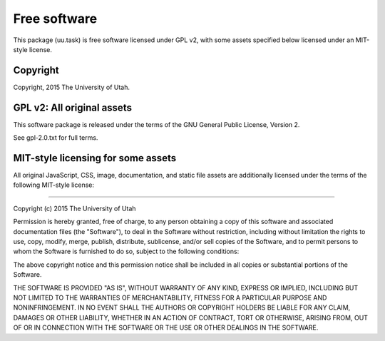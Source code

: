 Free software
=============

This package (uu.task) is free software licensed under GPL v2, with some assets
specified below licensed under an MIT-style license.


Copyright
---------

Copyright, 2015 The University of Utah.


GPL v2: All original assets
---------------------------

This software package is released under the terms of the
GNU General Public License, Version 2.

See gpl-2.0.txt for full terms.


MIT-style licensing for some assets
-----------------------------------

All original JavaScript, CSS, image, documentation, and static file assets are
additionally licensed under the terms of the following MIT-style license:

----

Copyright (c) 2015 The University of Utah

Permission is hereby granted, free of charge, to any person obtaining a copy
of this software and associated documentation files (the "Software"), to deal
in the Software without restriction, including without limitation the rights
to use, copy, modify, merge, publish, distribute, sublicense, and/or sell
copies of the Software, and to permit persons to whom the Software is
furnished to do so, subject to the following conditions:

The above copyright notice and this permission notice shall be included in
all copies or substantial portions of the Software.

THE SOFTWARE IS PROVIDED "AS IS", WITHOUT WARRANTY OF ANY KIND, EXPRESS OR
IMPLIED, INCLUDING BUT NOT LIMITED TO THE WARRANTIES OF MERCHANTABILITY,
FITNESS FOR A PARTICULAR PURPOSE AND NONINFRINGEMENT. IN NO EVENT SHALL THE
AUTHORS OR COPYRIGHT HOLDERS BE LIABLE FOR ANY CLAIM, DAMAGES OR OTHER
LIABILITY, WHETHER IN AN ACTION OF CONTRACT, TORT OR OTHERWISE, ARISING FROM,
OUT OF OR IN CONNECTION WITH THE SOFTWARE OR THE USE OR OTHER DEALINGS IN
THE SOFTWARE.

